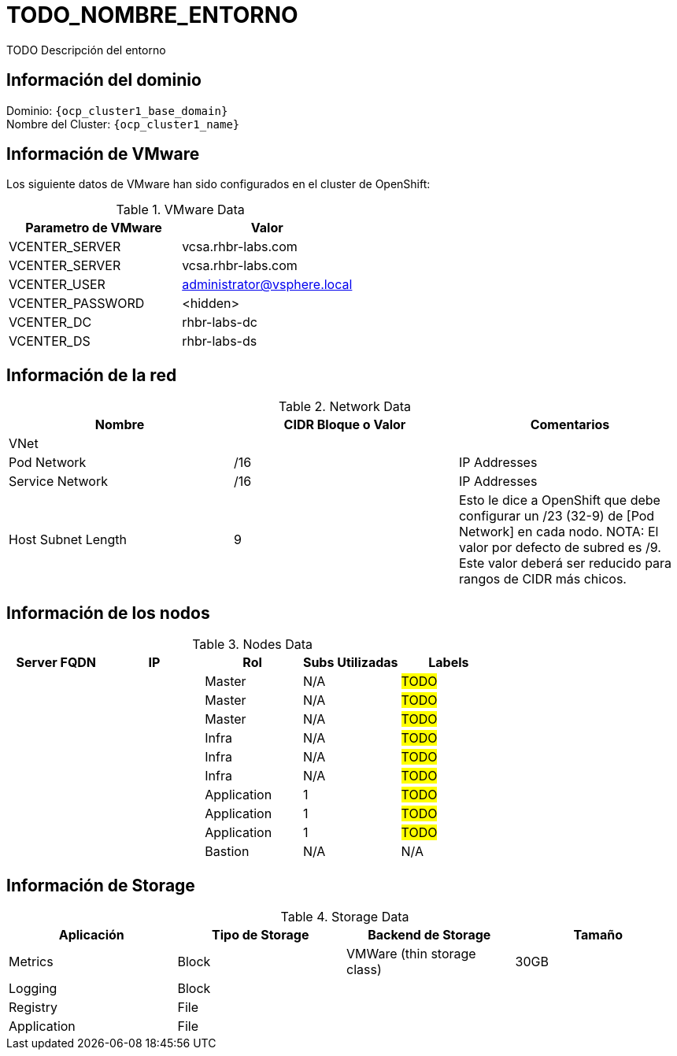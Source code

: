 = TODO_NOMBRE_ENTORNO
TODO Descripción del entorno

== Información del dominio

Dominio: `{ocp_cluster1_base_domain}` +
Nombre del Cluster: `{ocp_cluster1_name}`

== Información de VMware
Los siguiente datos de VMware han sido configurados en el cluster de OpenShift:

.VMware Data
[options="header"]
|===
|Parametro de VMware | Valor

|VCENTER_SERVER
|vcsa.rhbr-labs.com

|VCENTER_SERVER
|vcsa.rhbr-labs.com

|VCENTER_USER
|administrator@vsphere.local

|VCENTER_PASSWORD
|<hidden>

|VCENTER_DC
|rhbr-labs-dc

|VCENTER_DS
|rhbr-labs-ds

|===

== Información de la red

.Network Data
[options="header"]
|===
|Nombre | CIDR Bloque o Valor | Comentarios

|VNet
|
|

|Pod Network
|/16
| IP Addresses

|Service Network
|/16
| IP Addresses

|Host Subnet Length
|9
|Esto le dice a OpenShift que debe configurar un /23 (32-9) de [Pod Network] en cada nodo.
NOTA: El valor por defecto de subred es /9. Este valor deberá ser reducido para rangos de CIDR más chicos.

|===

== Información de los nodos

.Nodes Data
[options="header"]
|===
|Server FQDN |IP |Rol | Subs Utilizadas |Labels

|
|
|Master
|N/A
| #TODO#

|
|
|Master
|N/A
| #TODO#

|
|
|Master
|N/A
| #TODO#

|
|
|Infra
|N/A
| #TODO#

|
|
|Infra
|N/A
| #TODO#

|
|
|Infra
|N/A
| #TODO#

|
|
|Application
|1
| #TODO#

|
|
|Application
|1
| #TODO#

|
|
|Application
|1
| #TODO#

|
|
|Bastion
|N/A
| N/A

|===



== Información de Storage

.Storage Data
[options="header"]
|===
|Aplicación |Tipo de Storage  |Backend de Storage |Tamaño

|Metrics
|Block
|VMWare (thin storage class)
|30GB

|Logging
|Block
|
|

|Registry
|File
|
|

|Application
|File
|
|
|===

